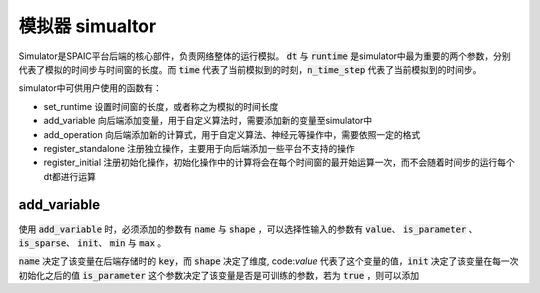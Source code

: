 模拟器 simualtor
=================
Simulator是SPAIC平台后端的核心部件，负责网络整体的运行模拟。 :code:`dt` 与 :code:`runtime` 是simulator中最为重要的两个参数，分别\
代表了模拟的时间步与时间窗的长度。而 :code:`time` 代表了当前模拟到的时刻，:code:`n_time_step` 代表了当前模拟到的时间步。

simulator中可供用户使用的函数有：

- set_runtime 设置时间窗的长度，或者称之为模拟的时间长度
- add_variable 向后端添加变量，用于自定义算法时，需要添加新的变量至simulator中
- add_operation 向后端添加新的计算式，用于自定义算法、神经元等操作中，需要依照一定的格式
- register_standalone 注册独立操作，主要用于向后端添加一些平台不支持的操作
- register_initial 注册初始化操作，初始化操作中的计算将会在每个时间窗的最开始运算一次，而不会随着时间步的运行每个dt都进行运算


add_variable
------------------
使用 :code:`add_variable` 时，必须添加的参数有 :code:`name` 与 :code:`shape` ，可以选择性输入的参数有 :code:`value`、 \
:code:`is_parameter` 、 :code:`is_sparse`、 :code:`init`、 :code:`min` 与 :code:`max` 。

:code:`name` 决定了该变量在后端存储时的 :code:`key`，而 :code:`shape` 决定了维度, code:`value` 代表了这个变量的值，\
:code:`init` 决定了该变量在每一次初始化之后的值
:code:`is_parameter` 这个参数决定了该变量是否是可训练的参数，若为 :code:`true` ，则可以添加